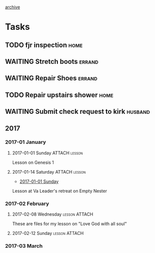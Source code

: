 #+STARTUP: logdrawer
#+STARTUP: showall
#+ARCHIVE: journal_archive.org::datetree/
#+TAGS: shepherd(e) husband(h) father(f) sharpen(s)
#+SEQ_TODO: TODO(t!) STARTED(s!) WAITING(w@/!) | DONE(d!) CANCELLED(c@) DEFERRED(f@)

[[file:journal_archive.org][archive]]

* Tasks

** TODO fjr inspection                                                 :home:
   :PROPERTIES:
   :CREATED:  [2017-02-21 Tue 10:52]
   :END:

** WAITING Stretch boots                                             :errand:
   SCHEDULED: <2017-03-11 Sat>
   :PROPERTIES:
   :CREATED:  [2017-03-10 Fri 23:18]
   :END:
   :LOGBOOK:
   - State "WAITING"    from "STARTED"    [2017-03-16 Thu 19:52] \\
     At shop
   - State "STARTED"    from "TODO"       [2017-03-11 Sat 20:22]
   - Note taken on [2017-03-10 Fri 19:32] \\
     Fergusons's Shoe Repair Shop
     1086 W Mercury Blvd
     Hampton, VA 23666
     (757) 826-0217
   :END:

** WAITING Repair Shoes                                              :errand:
   SCHEDULED: <2017-03-11 Sat>
   :PROPERTIES:
   :CREATED:  [2017-03-10 Fri 23:18]
   :END:
   :LOGBOOK:
   - State "WAITING"    from "STARTED"    [2017-03-16 Thu 19:52] \\
     At shop
   - State "STARTED"    from "TODO"       [2017-03-11 Sat 20:22]
   - State "TODO"       from              [2017-03-10 Fri 19:38]
   :END:

** TODO Repair upstairs shower                                         :home:
   :PROPERTIES:
   :CREATED:  [2017-03-12 Sun 22:06]
   :Attachments:
   :ID:       f566637e-e26a-4013-8a5b-abda4970ee78
   :END:
   :LOGBOOK:
   - State "TODO"       from "TODO"       [2017-03-12 Sun 22:06]
   - State "TODO"       from "TODO"       [2017-03-12 Sun 22:06]
   - State "TODO"       from "TODO"       [2017-03-12 Sun 22:06]
   - State "TODO"       from "TODO"       [2017-03-12 Sun 22:06]
   - State "TODO"       from              [2017-03-10 Fri 20:50]
   :END:

** WAITING Submit check request to kirk                             :husband:
   :PROPERTIES:
   :CREATED:  [2017-03-12 Sun 22:06]
   :ATTACH_DIR: ../Sound/
   :Attachments: 20170310-stretch-shapes-checkout.pdf 20170310-hdmi-extender.pdf 20170310-amazon-hdmi-switch-cables.pdf
   :END:
   :LOGBOOK:
   - Note taken on [2017-03-16 Thu 19:52] \\
     Kirk has all inputs - waiting for check to be returned.
   - State "WAITING"    from "STARTED"    [2017-03-12 Sun 22:23] \\
     Sent message with invoices to KV
   - State "STARTED"    from "TODO"       [2017-03-12 Sun 22:23]
   - State "TODO"       from              [2017-03-12 Sun 22:06]
   :END:

** 2017
*** 2017-01 January
**** 2017-01-01 Sunday                                        :ATTACH:lesson:
     :PROPERTIES:
     :ATTACH_DIR: c:/Users/kwood/Dropbox/Ministry/2017/0101-gen-1/
     :Attachments: 20170101-gen-1.pptx
     :CREATED:  [2017-02-21 Tue 15:54]
     :END:

 Lesson on Genesis 1

**** 2017-01-14 Saturday                                      :ATTACH:lesson:
     :PROPERTIES:
     :ATTACH_DIR: c:/Users/kwood/Dropbox/Ministry/2017/0113-empty-nesters/
     :Attachments: 20170113-empty-nesters.pptx
     :CREATED:  [2017-02-21 Tue 15:54]
     :END:

  - [[file:c:/Users/kwood/Dropbox/org/journal.org::*2017-01-01%20Sunday][2017-01-01 Sunday]]

 Lesson at Va Leader's retreat on Empty Nester

*** 2017-02 February
**** 2017-02-08 Wednesday                                     :lesson:ATTACH:
     :PROPERTIES:
     :ATTACH_DIR: c:/Users/kwood/Dropbox/Ministry/2017/0208-soul
     :Attachments: 20170208-psuche.md 20170208-soul.pptx
     :CREATED:  [2017-02-21 Tue 15:54]
     :END:

 These are files for my lesson on "Love God with all soul" 

**** 2017-02-12 Sunday                                        :lesson:ATTACH:
     :PROPERTIES:
     :ATTACH_DIR: c:/Users/kwood/Dropbox/Ministry/2017/0212-gen11-babel/
     :END:
     :LOGBOOK:
     - Note taken on [2017-03-08 Wed 17:02] \\
       Lesson on Gen 11 - Babel
     :END:
*** 2017-03 March
